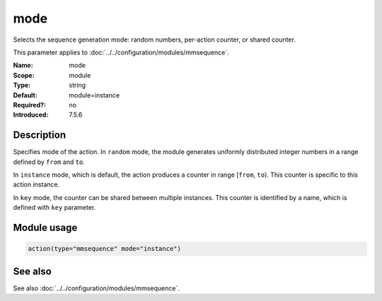 .. _param-mmsequence-mode:
.. _mmsequence.parameter.module.mode:

mode
====

.. index::
   single: mmsequence; mode
   single: mode

.. summary-start

Selects the sequence generation mode: random numbers, per-action counter, or shared counter.

.. summary-end

This parameter applies to :doc:`../../configuration/modules/mmsequence`.

:Name: mode
:Scope: module
:Type: string
:Default: module=instance
:Required?: no
:Introduced: 7.5.6

Description
-----------
Specifies mode of the action. In ``random`` mode, the module generates uniformly distributed integer numbers in a range defined by ``from`` and ``to``.

In ``instance`` mode, which is default, the action produces a counter in range [``from``, ``to``). This counter is specific to this action instance.

In ``key`` mode, the counter can be shared between multiple instances. This counter is identified by a name, which is defined with ``key`` parameter.

Module usage
------------
.. _param-mmsequence-module-mode:
.. _mmsequence.parameter.module.mode-usage:

.. code-block:: rsyslog

   action(type="mmsequence" mode="instance")

See also
--------
See also :doc:`../../configuration/modules/mmsequence`.

